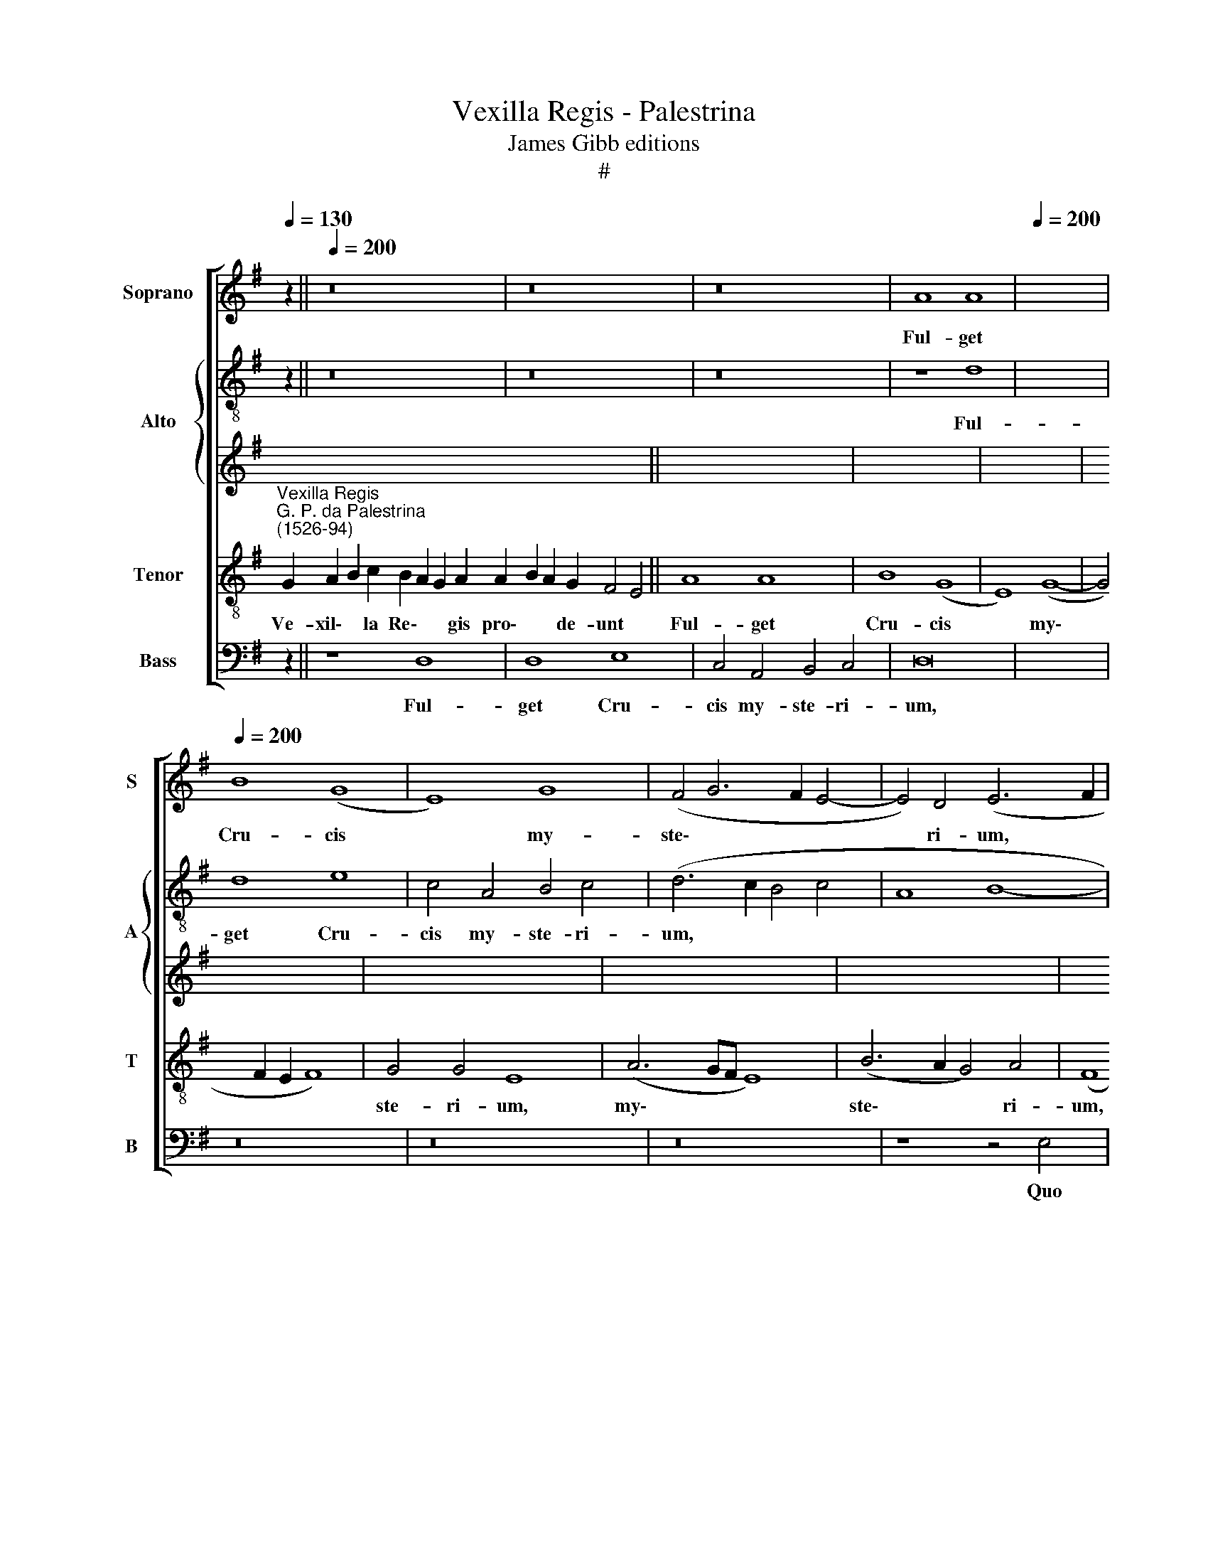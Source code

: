 X:1
T:Vexilla Regis - Palestrina
T:James Gibb editions
T:#
%%score [ 1 { 2 | 3 } 4 5 ]
L:1/8
Q:1/4=130
M:none
K:G
V:1 treble nm="Soprano" snm="S"
V:2 treble-8 nm="Alto" snm="A"
V:3 treble 
V:4 treble-8 nm="Tenor" snm="T"
V:5 bass nm="Bass" snm="B"
V:1
 [xx]30 z2 ||[Q:1/4=200] z16 | z16 | z16 | A8 A8 |[Q:1/4=200] x16 | %6
w: ||||Ful- get||
w: ||||||
[Q:1/4=200][Q:1/4=200][Q:1/4=200] B8 (G8 | E8) G8 | (F4 G6 F2 E4- | E4) D4 (E6 F2 | %10
w: Cru- cis|* my-|ste\- * * *|* ri- um, *|
w: ||||
 G2 F2 G2 A2 B8) | z16 | E8 E8 | G8 E8 | D8 (G8 | A8 c8- | c4 B2 A2 G4 A4- | A4 G8) F4 | %18
w: ||Quo car-|ne car-|nis con\-|||* * di-|
w: ||||||||
 (G4 B8 A2 G2 | A16) | z16 | z16 | z16 | z8 A8 | c8 (A8 | B8) (G8 | E8) (G8- | G4 F2 E2 F4) (G4- | %28
w: tor, * * *|||||Su-|spen- sus|* est|* pa\-|* * * * ti\-|
w: ||||||||||
 G2 F2 E8) ^D4 |[Q:1/4=120] E16 x16 ||[M:4/4][Q:1/4=120][Q:1/4=120][Q:1/4=120] z32 | z30 || %32
w: * * * bu-|lo.|||
w: ||||
 z28 x10 |[Q:1/4=200] z38 ||[Q:1/4=200][Q:1/4=200][Q:1/4=200] z16 | z16 | z8 G8- | G8 (A8 | %38
w: ||||Im\-|* ple\-|
w: ||||||
 c12) B4 | (A8 G8) | (A8 B8) | (G6 FE F4) F4 | E8 z8 | z16 | z16 | z16 | z16 | A8 A8 | B8 (G8 | %49
w: * ta|sunt, *|quae *|con\- * * * ci-|nit|||||Da- vid|fi- de\-|
w: |||||||||||
 E8) G8 | (F4 E8) ^D4 | E4 E8 E4 | G8 E8 | D8 (G8 | A8 c8- | c4 B2 A2 B2 c2 B4- | B2 A2 G8) F4 | %57
w: * li|car\- * mi-|ne, Di- cens|in na-|ti- o\-|||* * * ni-|
w: ||||||||
 G8 z4 D4 | E8 E4 G4- | G4 F4 G8- | G8 z8 | z16 | z16 | z16 | z8 A8 | c8 (A8 | B8) (G8 | E8) G8 | %68
w: bus, in|na- ti- o\-|* ni- bus:|||||Re-|gna- vit|* a|* li-|
w: |||||||||||
 F8 (G6 F2 | E2 D2 E8 ^D4) |[Q:1/4=120] E16 x16 ||[M:4/4][Q:1/4=120][Q:1/4=120][Q:1/4=120] z32 | %72
w: gno De\- *||us.||
w: ||||
 z30 || z28 x10 |[Q:1/4=200] z38 ||[Q:1/4=200][Q:1/4=200][Q:1/4=200] z16 | z8 G8- | G8 (A8 | %78
w: ||||Be\-|* a|
w: ||||||
 c12) B4 | (A8 G8) | (A8 B8) | (G6 FE F4) F4 | (E2 F2 G2 A2 B2 G2 c4- | c2 B2 A2 G2 A6 G2 | %84
w: * ta|cu\- *|ius *|bra\- * * * chi-|is * * * * * *||
w: ||||||
 F8) z8 | z8 A8 | A8 B8 | G8 (E8 | G8) (F8 | G12 F2 E2 | F2 E2 E8) D4 | (E4 G8 F2 E2 | D8) z8 | %93
w: |Sae-|cli pe-|pen- dit|* pre\-||* * * ti-|um, * * *||
w: |||||||||
 z16 | z4 E4 E8 | G8 E8 | D8 (G8 | A8 c8- | c4 B4 A4) A4 | B16 | A8 c8 | (A8 B8) | (G8 E8) | %103
w: |Sta- te-|ra fa-|cta cor\-||* * * po-|ris,|Prae- dam-|que *|tu\- *|
w: ||||||||||
 G8 (F4 G4- | G2 F2 E8) ^D4 | E16 | z16 | B8 c8 | (A8 B8) | (G8 E8) | (G8 F8) | (G12 F2 E2 | %112
w: lit tar\- *|* * * ta-|ri,||prae- dam-|que *|tu\- *|lit *|tar\- * *|
w: |||||||||
 F8) F8 |[Q:1/4=120] E16 x16 ||[M:4/4][Q:1/4=120][Q:1/4=120][Q:1/4=120] z32 | z30 || z28 x10 | %117
w: * ta-|ri.||||
w: |||||
[Q:1/4=200] z38 ||[Q:1/4=200][Q:1/4=200][Q:1/4=200] G16 | (A16 | c16) | (c8 B8) | (A8 G8) | %123
w: |O|Crux||a\- *|ve *|
w: ||||||
 (A8 B8) | G12 F4 | E16- |"^(in exalt.)" E8 A8 | A8 B8 | (G8 E8) | (G8 F8) | (G6 F2 E8- | E8) ^D8 | %132
w: spes *|u- ni-|ca,|* Hoc|pas- si-|o\- *|nis *|tem\- * *|* po-|
w: |||* In|hac tri-|um\- *|phi *|glo\- * *|* ri-|
 E8 z4 E4- | E4 E4 G8 | E8 D8- | D8 (G8 | A8 c8- | c4 B4 A4 G4- | G4 F2 E2 F4) F4 | G8 z8 | A16 | %141
w: re, Au\-|* ge pi-|is iu\-|* sti\-|||* * * * ti-|am,|Re-|
w: a, *|||||||||
 c16 | (A16 | B16) | (G8 E8) | (G8 F8 | G16) | (F4 E4 E8- | E4 ^D2 ^C2 D4) D4 | E16 || z16 | G16 | %152
w: is-|que||do\- *|na *||ve\- * *|* * * * ni-|am.||Te|
w: |||||||||||
 (A16 | c16) | B16 | (A16 | G16 | (A8 B8) | G8 A6 G2 | F4) F4 E8- | E8 z8 | z8 A8 | A8 B8- | %163
w: sum\-||ma|De\-||us *|Tri\- * *|* ni- tas,||Col-|lau- det|
w: |||||||||||
 B8 (G8 | E8) (G8 | F8) (G8- | G4 F4 E8- | E4 D2 C2 D4) D4 | E16 | z16 | z4 E4 E8 | G16 | (E8 D8) | %173
w: * o\-|* mnis|* spi\-||* * * * ri-|tus:||Quos per|Cru-|cis *|
w: ||||||||||
 (G8 A8) | c12 B4 | (A8 G8) | z16 | A8 c8 | A8 B8 | (A8 G8- | G4) E4 (G6 FE | F2 E2 E8) D4 | %182
w: my\- *|ste- ri-|um *||Sal- vas,|re\- *|ge *|* per sae\- * *|* * * cu-|
w: |||||||||
 E8 z8 | z16 | z8 A8- | A8 c8 | (A8 B8) | (A8 G8- | G4 E4 (G6 FE | F2 E2 E8) D4 | %190
w: la,||sal\-|* vas,|re\- *|ge *|* per sae\- * *|* * * cu-|
w: ||||||||
 E8[Q:1/4=198] z4[Q:1/4=195] E4 |[Q:1/4=191] G6[Q:1/4=188] A2[Q:1/4=184] B8- | %192
w: la, per|sae\- * *|
w: ||
[Q:1/4=178] B8)[Q:1/4=172] B8 |[Q:1/4=170] ^G16 |] %194
w: * cu-|la.|
w: ||
V:2
 [xx]30 z2 || z16 | z16 | z16 | z8 d8 | x16 | d8 e8 | c4 A4 B4 c4 | (d6 c2 B4 c4 | A8 B8- | %10
w: ||||Ful-||get Cru-|cis my- ste- ri-|um, * * *||
w: ||||||||||
 B8) z4 B4 | B8 d8 | B8 (A8 | G8) (c8- | c4 B2 A2 B4) B4 | d8 e8 | c4 d4 e4 e4 | d12 d4 | d8 d8 | %19
w: * Quo|car- ne|car- nis|* con\-|* * * * di-|tor, quo|car- ne car- nis|con- di-|tor Su-|
w: |||||||||
 (=f6 ed c4) d4 | e4 (g6 f2 f4) | e4 d4 (e8- | e4 d2 c2 B4 c4 | d16) | e8 z4 d4 | d4 B4 (e6 d2 | %26
w: spen\- * * * sus|est pa\- * *|ti- bu- lo,|||* su-|spen- sus est *|
w: |||||||
 c8 B8) | (d6 c2 B2 A2 G2 A2 | B2 AB c4) B4 B4 | B16 x16 ||[M:4/4] z32 | z30 || z28 x10 | z38 || %34
w: |pa\- * * * * *|* * * * ti- bu-|lo.|||||
w: ||||||||
 z16 | z8 d8- | d8 (e8 | g12) f4 | e16 | e16 | (d6 c2 B2 A2 G4- | G2 E2 e8) ^d4 | e4 g4 f4 e4 | %43
w: |Im\-|* ple\-|* ta|sunt,|quae|con\- * * * *|* * * ci-|nit Da- vid fi-|
w: |||||||||
 f8 d4 (g4- | g2 f2 e8 d2 c2 | B8 A4) G4 | (F8 E8) | z4 e4 d8- | d4 B4 c4 G4 | (A2 B2 c2 A2 B6 c2 | %50
w: de- li car\-||* * mi-|ne, *|Da- vid|* fi- de- li|car\- * * * * *|
w: |||||||
 d4) c4 B4 B4- | B4 B4 c8 | B8 G4 (c4- | c4 B2 A2 B2 A2 G4- | G4) F4 G8 | A8 d4 d4 | %56
w: * mi- ne, Di\-|* cens in|na- ti- o\-||* ni- bus,|di- cens in|
w: ||||||
 (G2 A2 B2 G2 A4) A4 | G4 E4 D8 | z4 G4 A4 d4 | d6 c2 B8 | e8 g8 | (e8 f8) | (d8 B8) | d8 c8 | %64
w: na\- * * * * ti-|o- ni- bus,|in na- ti-|o- ni- bus:|Re- gna-|vit *|a *|li- gno|
w: ||||||||
 B8 A4 e4 | (e6 d2 e4 f4 | g8) e8- | e4 c4 d4 e4 | (d6 c2 B2 A2 B4- | B4 A4 B8) | B16 x16 || %71
w: De- us, re-|gna\- * * *|* vit|* a li- gno|De\- * * * *||us.|
w: |||||||
[M:4/4] z32 | z30 || z28 x10 | z38 || z16 | c16 | (d8 =f8) | e4 e8 d4 | (c2 B2 c2 d2 e2 f2 g4- | %80
w: |||||Be-|a *|ta cu- ius|bra\- * * * * * *|
w: |||||||||
 g4 f4 e4 d2 c2 | d4 e8) ^d4 | e8 e8 | e8 f8 | d8 (B2 c2 d2 B2 | c4 B4) A4 A4 | D4 d4 d8 | e8 c8 | %88
w: |* * chi-|is Sae-|cli pe-|pen- dit * * *|* * pre- ti-|um, sae- cli|pe- pen-|
w: ||||||||
 B4 (e8 d4 | c4 B2 A2 B4 c4- | c4 B4 (A6 B2 | c4 B2 A2 B8) | z4 B4 B8 | d8 B2 c2 d2 B2 | %94
w: dit pre\- *||* ti- um, *||Sta- te-|ra fa\- * * *|
w: ||||||
 c8) A4 (e4- | e4 d2 c2 B4) c4 | A4 d4 e4 (g4- | g2 f2 f2 ed e6 d2 | e2 f2 g8) f4 | g8 d8 | %100
w: * cta cor\-|* * * * po-|ris, fa- cta cor\-||* * * po-|ris, Prae-|
w: ||||||
 =f4 d4 (e2 d2 c2 B2 | c4) d4 (G6 A2 | B6 AB c4 B2 A2 | B6 c2 d4 e4- | e2 f2 g2 e2 f4) f4 | %105
w: dam- que tu\- * * *|* lit tar\- *|||* * * * * ta-|
w: |||||
 e4 (A2 B2 c2 d2 e4- | e4 d2 c2 d2 c2 c2 BA | B4) B4 A8 | z8 z4 B4 | d4 e4 (A2 B2 c2 A2) | %110
w: ri, tar\- * * * *||* ta- ri,|prae-|dam- que tu\- * * *|
w: |||||
 B4 (G2 A2 B2 c2 d2 c2 | B2 A2 G2 F2 E4) (e4- | e4 ^d2 ^c2 !courtesy!^d4) d4 | e16 x16 || %114
w: * lit * * * * *|* * * * * tar\-|* * * * ta-|ri.|
w: ||||
[M:4/4] z32 | z30 || z28 x10 | z38 || d16 | d16 | (e12 d4 | c4 B2 A2 d8- | d8) B8 | (e8 d8) | %124
w: ||||O|Crux|a\- *||* ve|spes *|
w: ||||||||||
 (B4 c4 d6 c2 | B12) B4 |"^(in exalt.)" ^c8 d8 | d8 d8 | e16- | e8 d8 | d12 c4 | B16- | B8 e8 | %133
w: u\- * * *|* ni-|ca, Hoc|pas- si-|o\-|* nis|tem- po-|re,|* Au-|
w: ||* In|hac tri-|um\-|* phi|glo- ri-|a,||
 c8 d8 | G16 | (g8 e8) | (=f16 | e12) e4 | d8 d8- | d8 c8 | d16 | e16 | d16- | d16 | z8 e8- | %145
w: ge pi-|is|iu\- *|sti\-|* ti-|am, re\-|* is-|que|do-|na,||re\-|
w: ||||||||||||
 e8 ^d8 | e16 | c8 c8 | B12 B4 | B16 || d16 | (e8 g8- | g4 f2 e2 f4) f4 | (g2 f2 e2 d2 c8) | d16- | %155
w: * is-|que|do- na|ve- ni-|am.|Te|sum\- *|* * * * ma|De\- * * * *|us|
w: ||||||||||
 d8 (d6 c2 | B2 G2 c8) B4 | A8 z4 d4 | c4 B4 d8 | A8 (A6 B2 | c2 d2 e8) ^d4 | e4 B4 ^c8 | d8 B8 | %163
w: * Tri\- *|* * * ni-|tas, te|sum- ma De-|us Tri\- *|* * * ni-|tas, Col- lau-|det o-|
w: ||||||||
 G4 (g6 f2 e4- | e2 d2 c2 BA G4) G4 | (d8 G8) | z8 z4 A4 | G8 (A6 B2 | c4 B2 A2 B4) B4 | %169
w: mnis spi\- * *|* * * * * * ri-|tus, *|o-|mnis spi\- *|* * * * ri-|
w: ||||||
 c6 BA c2 B2 c2 d2 | e8 z4 A4 | G4 c8 B4 | c8 d4 d4 | e16 | z16 | z4 c8 B4 | d8 d4 e4 | %177
w: tus: * * * * * *|* Quos|per Cru- cis|my- ste- ri-|um||Sal- vas,|re- ge per|
w: ||||||||
 (=f6 ed e4) e4 | (d6 c2 B8) | z4 c8 B4 | c8 G4 B4 | (c2 B2 A2 G2 A8- | (A4 A4 F6 E2 | D4) d8 ^c4 | %184
w: sae\- * * * cu-|la, * *|sal- vas,|re- ge per|sae\- * * * *|* cu- la, *|* sal- vas,|
w: |||||||
 d8 A4 e4 | =f4 f4 e8 | z16 | z4 c8 B4 | c8 G4 B4 | (c2 B2 A2 G2 A4) A4 | A8 z4 G4- | %191
w: re- ge per|sae- cu- la,||sal- vas,|re- ge per|sae\- * * * * cu-|la, per|
w: |||||||
 G4 E2 F2 G2 A2 B2 ^c2 | ^d4 e8) d4 | e16 |] %194
w: * sae\- * * * * *|* * cu-|la.|
w: |||
V:3
 x32 || x16 | x16 | x16 | x16 | x16 | x16 | x16 | x16 | x16 | x16 | x16 | x16 | x16 | x16 | x16 | %16
w: ||||||||||||||||
 x16 | x16 | x16 | x16 | x16 | x16 | x16 | x16 | x16 | x16 | x16 | x16 | x16 | x32 ||[M:4/4] x32 | %31
w: |||||||||||||||
 x30 || x38 | x38 || x16 | x16 | x16 | x16 | x16 | x16 | x16 | x16 | x16 | x16 | x16 | x16 | x16 | %47
w: ||||||||||||||||
 x16 | x16 | x16 | x16 | x16 | x16 | x16 | x16 | x16 | x16 | x16 | x16 | x16 | x16 | x16 | x16 | %63
w: ||||||||||||||||
 x16 | x16 | x16 | x16 | x16 | x16 | x16 | x32 ||[M:4/4] x32 | x30 || x38 | x38 || x16 | x16 | %77
w: ||||||||||||||
 x16 | x16 | x16 | x16 | x16 | x16 | x16 | x16 | x16 | x16 | x16 | x16 | x16 | x16 | x16 | x16 | %93
w: ||||||||||||||||
 x16 | x16 | x16 | x16 | x16 | x16 | x16 | x16 | x16 | x16 | x16 | x16 | x16 | x16 | x16 | x16 | %109
w: ||||||||||||||||
 x16 | x16 | x16 | x16 | x32 ||[M:4/4] x32 | x30 || x38 | x38 || x16 | x16 | x16 | x16 | x16 | %123
w: ||||||||||||||
 x16 | x16 | x16 | x16 | x16 | x16 | x16 | x16 | x16 | x16 | x16 | x16 | x16 | x16 | x16 | x16 | %139
w: ||||||||||||||||
 x16 | x16 | x16 | x16 | x16 | x16 | x16 | x16 | x16 | x16 | x16 || z16 | z16 | D16 | (E16 | G16) | %155
w: |||||||||||||Te|sum\-||
 F16 | (E16 | D16) | (E8 F8) | (D8 E6 D2 | C4) C4 B,8- | B,8 z8 | z8 D8 | D8 E8- | E8 (C8 | %165
w: ma|De\-||us *|Tri\- * *|* ni- tas,||Col-|lau- det|* o\-|
 A,8) C8 | B,8 (C8- | C4 B,4 A,8- | A,4 ^G,2 F,2 G,4) G,4 | A,16 | z16 | z16 | A,8 A,8 | C16 | %174
w: * mnis|* spi\-||* * * * ri-|tus:|||Quos per|Cru-|
 (A,8 G,8) | (C8 D8) | =F12 E4 | (D8 C8) | z8 D8 | =F8 (D8 | E8) (D8 | C12) A,4 | %182
w: cis *|my\- *|ste- ri-|um *|Sal-|vas, re\-|* ge|* per|
 (C6 B,A, B,2 A,2 A,4- | A,4) G,4 A,8- | A,16 | z16 | D16 | =F8 D8 | E8 (D8 | C12) A,4 | C12 C4 | %191
w: sae\- * * * * *|* cu- la,|||sal-|vas, re\-|* ge|* per|sae- cu-|
 B,16- | B,16 | B,16 |] %194
w: la.|||
V:4
"^Vexilla Regis""^G. P. da Palestrina\n(1526-94)" G2 A2 B2 c2 B2 A2 G2 A2 A2 B2 A2 G2 F4 E4 || %1
w: Ve- xil\- * la Re\- * * gis pro\- * * de- unt *|
w: |
 A8 A8 | B8 (G8 | E8) (G8- | G4 F2 E2 F8) | G4 G4 E8 | (A6 GF E8) | (B6 A2 G4) A4 | (F8 E8) | %9
w: Ful- get|Cru- cis|* my\-||ste- ri- um,|my\- * * *|ste\- * * ri-|um, *|
w: ||||||||
 z4 E4 E8 | (G6 A2 B4) A4- | A4 G4 c4 c4 | B4 E4 E8 | G8 E8 | D8 (G8 | A8 c8- | c4 B4 A4) A4 | %17
w: Quo car-|ne * * car\-|* nis con- di-|tor, quo car-|ne car-|nis con\-||* * * di-|
w: ||||||||
 G16 | z8 A8 | c8 (A8 | B8) (G8 | E8) G8- | G4 (F2 E2 F2 G2 A4- | A4 G8) F4 | G4 G4 G4 E4 | %25
w: tor|Su-|spen- sus|* est|* pa\-|* ti\- * * * *|* * bu-|lo, su- spen- sus|
w: ||||||||
 A8 (G6 A2 | B2 c2 d6 c2 B2 A2 | G4 A4) F4 F4 | E16 | G2 A2 B2 c2 B2 A2 G2 A2 A2 B2 A2 G2 F4 E4 || %30
w: est pa\- *||* * ti- bu-|lo.|Quo vul\- * ne- ra\- * * tus in\- * * su- per *|
w: |||||
 A2 A2 B2 G2 F2 E2 G2 F2 G2 E2 D2 D4 E4 x2 | E2 E2 G2 E2 D2 G2 G2 A2 B2 A2 A4 G4 x2 || %32
w: Mu- cro- ne di\- * * ro lan\- * ce\- * ae, *|Ut nos la- va\- * ret cri\- * * mi- ne *|
w: ||
 G2 A2 B2 c2 B2 A2 B2 G2 F2 E2 G2 F2 G2 E2 D2 D4 E4 | G8 (A8 x22 || c12 B2 A2 | B4) A4 (B8- | %36
w: ~Ma- na\- * * * * vit un\- * da et san\- * gui\- * ne. *|Im- ple\-||* ta sunt,|
w: ||||
 B4 A2 G2 d8) | z4 G4 A4 B4 | c12 B4 | A4 (d6 c2 B2 A2 | B8) B6 B2 | E8 A8 | A8 B8 | (G8 E8) | %44
w: |im- ple- ta|sunt, *|* quae * * *|* con- ci-|nit Da-|vid fi-|de\- *|
w: ||||||||
 G8 (F4 E4- | E4 ^D4 E4 G4 | F4 E4 F8 | G8 z4 B4 | c4 A4 (G2 A2 B2 G2 | A6 G2 F4) F4 | %50
w: li car\- *|* mi- ne, Da-|vid fi- de-|li, fi-|de- li car\- * * *|* * * mi-|
w: ||||||
 E2 F2 G2 FG A8 | E8 z8 | z16 | z8 z4 E4- | E4 E4 G8 | E8 D8 | (G8 A8 | c12 B4 | A8 G8) | %59
w: ne, * * * * *|||Di\-|* cens in|na- ti-|o\- *|* ni-|bus: *|
w: |||||||||
 z4 B4 B6 A2 | B4) c4 (d6 cB | A4) (B6 A2 G4) | F4 (B6 A2 A4- | A4 ^G4) A4 A4 | (A6 B2 c2 A2 d4) | %65
w: Re- gna\- *|* vit a * *|* li\- * *|gno De\- * *|* * us, re-|gna\- * * * *|
w: ||||||
 (G6 A2 B4) c4 | B4 A4 (B4 c2 B2 | A2 G2 A4 G8- | G4 F2 E2 F8) | E16 | %70
w: vit * * a|li- gno De\- * *|||us.|
w: |||||
 G2 A2 B2 c2 B2 A2 G2 A2 A2 B2 A2 G2 F4 E4 || A2 A2 B2 G2 F2 E2 G2 F2 G2 E2 D2 D4 E4 x2 | %72
w: Ar- bor * de- co\- * ra et ful\- * * gi- da, *|Or- na- ta Re\- * * gis pur\- * pu\- * ra, *|
w: ||
 E2 E2 G2 E2 D2 G2 G2 A2 B2 A2 A4 G4 x2 || G2 A2 B2 c2 B2 A2 B2 G2 F2 E2 G2 F2 G2 E2 D2 D4 E4 | %74
w: E- le- cta di\- * gno sti\- * * pi- te *|Tam san\- * * * * cta mem\- * * bra tan\- * ge\- * re.\_~ *|
w: ||
 G16 x22 || (A8 c8- | c4) B4 A8- | A8 G8 | (A6 B2 c4 B4 | c4) d4 (G6 A2 | B4 c4 B8 | E8) z8 | %82
w: Be-|a\- *|* ta cu\-|* ius|bra\- * * *|* chi- is *|||
w: ||||||||
 A8 A8 | B8 G8 | E4 (G8 F2 E2 | F4) F4 G8 | z4 E4 A4 A4 | (E2 F2 G2 A2 B8) | (E6 F2 G4) A4- | %89
w: Sae- cli|pe- pen-|dit pre\- * *|* ti- um,|sae- cli pe-|pen\- * * * *|dit * * pre\-|
w: |||||||
 A4 G4 F8 | z4 E4 E8 | G8 E8 | D8 (G8 | A8 c8- | c4 B2 A2 G4 A4 | F4) G4 (E8 | D8 (A6 B2 | %97
w: * ti- um,|Sta- te-|ra fa-|cta cor\-|||* po- ris,|* cor\- *|
w: ||||||||
 c4) G4 d8 | z4 G4 B4 G4 | d8 A8 | z8 z4 E4 | G4 E4 A4 G2 F2 | E2 F2 G2 A2 B4) E4 | c4 c4 B8 | %104
w: * po- ris,|Prae- dam- que|tu- lit,|prae-|dam- que tu\- * *|* * * * * lit|tar- ta- ri,|
w: |||||||
 (c6 B2 A4 G2 F2 | E2 F2 G2 A2 B2 A2 A4- | A4) ^G4 A4 A4 | c4 d4 (G6 A2 | B2 G2 c6 B2 A4) | %109
w: tar\- * * * *||* ta- ri, prae-|dam- que tu\- *||
w: |||||
 (G2 A2 B2 c2 d2 c2 B2 A2 | G2 F2 E4) B4 c4 | B12 B4 | E16 | %113
w: lit, * * * * * * *|* * * tu- lit|tar- ta-|ri.|
w: ||||
 G2 A2 B2 c2 B2 A2 G2 A2 A2 B2 A2 G2 F4 E4 || A2 A2 B2 G2 F2 E2 G2 F2 G2 E2 D2 D4 E4 x2 | %115
w: Sal- ve, * a- ra, * * sal- ve, * * vi- cti- ma,|De pas- si- o\- * * nis glo\- * ri\- * a, *|
w: ||
 E2 E2 G2 E2 D2 G2 G2 A2 B2 A2 A4 G4 x2 || G2 A2 B2 c2 B2 A2 B2 G2 F2 E2 G2 F2 G2 E2 D2 D4 E4 | %117
w: Qua vi- ta mor\- * tem per\- * * tu- lit *|Et mor\- * * * * te vi\- * * tam red\- * di\- * dit. *|
w: ||
 B12 (G4- x22 || G4 F2 E2 F8 | G8) (E8- | E4 F4 G8 | F8) E8- | E8 F4 (B4- | B4 A2 G2 B4 A4- | %124
w: O Crux||* a\-||* ve|* spes u\-||
w: |||||||
 A4 ^G2 F2 G4) G4 |"^(in exalt.)" A8 F8 | F8 G4 (B4- | B4 A2 G2 A8) | B16 | (B12 A4 | %130
w: * * * * ni-|ca, Hoc|pas- si- o\-||nis|tem\- *|
w: |* In|hac tri- um\-||phi|glo\- *|
 G4 F2 E2 F4) F4 | E8 G8 | A8 B8 | (c12 B2 A2 | B2 c2 d2 B2 c8- | c8) A8 | (c12 B4 | A8) A8 | %138
w: * * * * po-|re, Au-|ge pi-|is * *||* iu-|sti\- *|* ti-|
w: * * * * ri-|a, *|||||||
 G8 G8- | G8 F8 | G8 C8 | D16 | z8 B8- | B8 A8 | B16 | G4 (E2 F2 G2 A2 B4) | (A12 G4 | F12) F4 | %148
w: am, Re\-|* is-|que do-|na,|re\-|* is-|que|do- na * * * *|ve\- *|* ni-|
w: ||||||||||
 E16 | B16 || (c8 B8) | (d6 cB A8) | (E6 F2 G6 A2 | B8) G8 | (A6 G2 F4) F4 | G8 z8 | D8 G4 G4 | %157
w: am.|Te|sum\- *|ma * * *|De\- * * *|* us|Tri\- * * ni-|tas,|te sum- ma|
w: |||||||||
 G8 F4 (D2 E2 | F2 G2 A2 B2 c6 B2 | A6 G2 F4) F4 | E8 z4 E4 | F8 G4 (d4- | d2 c2 B6 A2 G4- | %163
w: De- us Tri\- *||* * * ni-|tas, Col-|lau- det o\-||
w: ||||||
 G2 F2 E2 D2 E8) | F8 (E6 F2 | G8 A8 | E4 G4) =F8 | E16 | z8 z4 A4- | A4 G4 c8 | B4 e4 d4 d4 | %171
w: |mnis spi\- *||* * ri-|tus:|quos|* per Cru-|cis my- ste- ri-|
w: ||||||||
 (c2 B2 A2 G2 F2 E2 F4 | E16) | z4 E8 G4 | A4 E4 G8 | D4 D4 A8- | A8 z4 G4- | G4 F4 G8 | %178
w: um, * * * * * *||quos per|Cru- cis my-|ste- ri- um|* Sal\-|* vas re-|
w: |||||||
 D4 =F4 G4 G4 | C4 c4 B4 G4 | (A8 =F8 | E8 z8 | z4 D4 E8 | =F8 F4 E4 | A6 A2 A4 G4- | G4 F4 G8 | %186
w: ge per sae- cu-|la, per sae- cu-|la, *||sal- vas,|re- ge per|sae- cu- la, sal\-|* vas, re-|
w: ||||||||
 D4 =F4 G4 G4 | C4 c4 B4 G4 | A8 =F8) | E4 (C2 D2 E2 F2 G4- | G2 A2 B4 E2 F2 G2 E2 | F4 G4 F4) F4 | %192
w: ge per sae- cu-|la, per sae- cu-|la, *|per sae\- * * * *||* * * cu-|
w: ||||||
 E16 | x16 |] %194
w: la.||
w: ||
V:5
 [xx]30 z2 || z8 D,8 | D,8 E,8 | C,4 A,,4 B,,4 C,4 | D,16 | x16 | z16 | z16 | z16 | z8 z4 E,4 | %10
w: |Ful-|get Cru-|cis my- ste- ri-|um,|||||Quo|
w: ||||||||||
 E,8 G,8 | E,8 D,8 | E,4 E,4 (A,,2 B,,2 C,2 D,2 | E,8 C,8 | G,,8) z4 (G,4- | G,2 F,2 F,4 E,4 C,4) | %16
w: car- ne|car- nis|con- di- tor, * * *||* quo||
w: ||||||
 =F,4 F,4 E,4 C,4 | D,12 D,4 | G,,16 | D,8 (=F,6 E,D, | C,8) D,8 | (G,6 F,2 E,2 D,2 C,4- | %22
w: car- ne car- nis|con- di-|tor|Su- spen\- * *|* sus|est * * * *|
w: ||||||
 C,4 B,,2 A,,2 E,8) | (B,,6 C,2 D,8) | C,8 D,6 D,2 | G,,8 C,8 | C,4 A,,4 E,8 | (B,,6 C,2 D,4 E,4- | %28
w: |pa\- * *|ti- * bu-|lo, su-|spen- sus est|pa\- * * *|
w: ||||||
 E,4 A,,4) B,,4 B,,4 | E,16 x16 ||[M:4/4] z32 | z30 || z28 x10 | z38 || z8 D,8 | (E,8 G,8- | %36
w: * * ti- bu-|lo.|||||Im-|ple\- *|
w: ||||||||
 G,4) F,4 E,8- | E,8 D,8 | (C,6 B,,2 A,,4) G,,4 | (A,,2 B,,2 C,2 D,2 E,2 F,2 G,4- | %40
w: * ta sunt,|* quae|con\- * * ci-|nit * * * * * *|
w: ||||
 G,2 F,E, F,4 G,6 F,2 | E,8 B,,8) | z4 E,4 D,4 C,4 | D,8 B,,4 (E,4- | E,2 D,2 C,8 B,,2 A,,2 | %45
w: ||Da- vid fi-|de- li car\-||
w: |||||
 G,,2 A,,2 B,,2 C,2 D,4) E,4 | B,,8 z4 E,4 | D,4 ^C,4 D,8 | G,,8 z8 | A,,8 E,4 E,4 | %50
w: * * * * * mi-|ne, Da-|vid fi- de-|li,|fi- de- li|
w: |||||
 D,4 A,,4 (B,,8 | E,8) z8 | z4 E,8 E,4 | G,8 E,8 | D,8 (C,6 B,,2 | A,,4) A,,4 G,,8 | z8 z4 D,4 | %57
w: car- mi- ne,||Di- cens|in na-|ti- o\- *|* ni- bus,|di-|
w: |||||||
 E,4 G,4 G,4 F,4 | (E,2 D,2 C,2 B,,2 A,,4) G,,4 | (D,8 G,,8) | z4 E,4 (E,6 F,2 | %61
w: cens in na- ti-|o\- * * * * ni-|bus: *|Re- gna\- *|
w: ||||
 G,2 E,2 A,4) (D,6 E,2 | F,4) (G,6 F,2 E,4) | D,4 G,,4 (A,,8 | E,8 A,,8- | A,,8 z8 | %66
w: * * * vit *|* a * *|li- gno De\-|* us,||
w: |||||
 z4 E,4 (E,6 F,2 | G,2 E,2 A,4) G,4 C,4 | D,8 E,8 | C,8 B,,8) | E,16 x16 ||[M:4/4] z32 | z30 || %73
w: re- gna\- *|* * * vit a|li- gno|De\- *|us.|||
w: |||||||
 z28 x10 | z38 || z16 | z16 | z16 | z16 | z16 | z16 | z16 | z16 | z16 | z16 | z16 | z16 | z16 | %88
w: |||||||||||||||
w: |||||||||||||||
 z16 | z16 | z16 | z16 | z16 | z16 | z16 | z16 | z16 | z16 | z16 | z16 | z16 | z16 | z16 | z16 | %104
w: ||||||||||||||||
w: ||||||||||||||||
 z16 | z16 | z16 | z16 | z16 | z16 | z16 | z16 | z16 | z16 x16 ||[M:4/4] z32 | z30 || z28 x10 | %117
w: |||||||||||||
w: |||||||||||||
 z38 || G,,16 | D,16 | (C,12 B,,4 | A,,8 G,,8) | (D,8 E,8) | (C,8 B,,8) | E,8 D,8 | E,16 | %126
w: |O|Crux|a\- *||ve *|spes *|uu- ni-|ca,|
w: |||||||||
"^(in exalt.)" z8 D,8 | D,8 G,,8 | C,16 | B,,16 | G,,12 A,,4 | B,,16 | z8 C,8 | A,,8 G,,8 | %134
w: Hoc|pas- si-|o-|ne|tem- po-|re,|Au-|ge pi-|
w: In|hac tri-|um-|phi|glo- ri-|a,|||
 (C,2 D,2 E,2 F,2 G,8- | G,8) C,8 | (=F,12 E,2 D,2 | C,8) C,8 | D,16 | E,16 | D,16 | C,8 G,8- | %142
w: is * * * *|* iu-|sti\- * *|* ti-|am,|Re-|is-|que, re\-|
w: ||||||||
 G,8 F,8 | G,16 | (E,6 D,2 C,8) | (B,,16 | E,16) | (A,,16 | B,,12) B,,4 | E,16 || G,16 | E,16 | %152
w: * is-|que|do\- * *|na||ve\-|* ni-|am.|Te|sum-|
w: ||||||||||
 D,16 | C,16 | G,,16 | D,12 D,4 | (E,6 D,2 E,2 F,2 G,4- | G,2 F,E, F,4 G,4) G,,4 | C,4 E,4 D,8 | %159
w: ma|De-|us|Tri- ni-|tas, * * * *|* * * * * te|sum- ma De-|
w: |||||||
 D,8 A,,8- | A,,4 A,,4 B,,8 | z8 A,,8 | D,8 G,,8 | (G,6 F,2 E,6 D,2 | C,8) C,8 | D,4 D,4 (C,6 D,2 | %166
w: us Tri\-|* ni- tas,|Col-|lau- det|o\- * * *|* mnis|spi- ri- tus: *|
w: |||||||
 E,8 A,,8) | z16 | z16 | A,,8 A,,8 | C,8 (A,,2 B,,2 C,2 D,2 | E,6 F,2 G,4) G,,4 | A,,4 A,,4 D,8 | %173
w: |||Quos per|Cru- cis * * *|* * * my-|ste- ri- um.|
w: |||||||
 C,8 A,,4 A,,4 | (A,,2 B,,2 C,2 D,2 E,8 | A,,8) z8 | z4 D,8 ^C,4 | D,8 A,,4 C,4 | D,4 D,4 G,,8 | %179
w: my- ste- ri-|um * * * *||Sal- vas,|re- ge per|sae- cu- la,|
w: ||||||
 z16 | z16 | z16 | A,,8 (D,6 C,2 | B,,4) B,,4 A,,8 | D,12 ^C,4 | D,8 A,,4 C,4 | D,4 D,4 G,,8 | %187
w: |||per sae\- *|* cu- la,|sal- vas,|re- ge per|sae- cu- la,|
w: ||||||||
 z16 | z16 | z16 | A,,8 (C,6 D,2 | E,12) E,4 | (B,,16 | E,16) |] %194
w: |||per sae\- *|* cu-|la.||
w: |||||||

